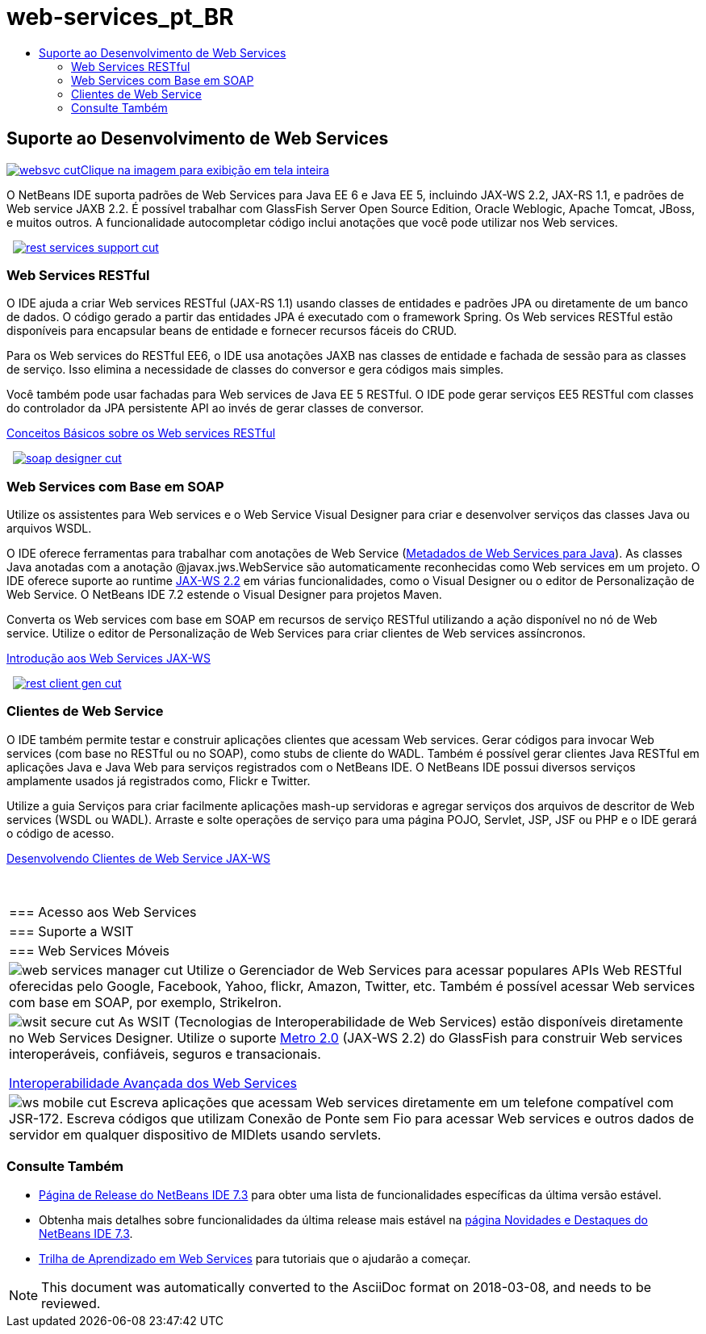 // 
//     Licensed to the Apache Software Foundation (ASF) under one
//     or more contributor license agreements.  See the NOTICE file
//     distributed with this work for additional information
//     regarding copyright ownership.  The ASF licenses this file
//     to you under the Apache License, Version 2.0 (the
//     "License"); you may not use this file except in compliance
//     with the License.  You may obtain a copy of the License at
// 
//       http://www.apache.org/licenses/LICENSE-2.0
// 
//     Unless required by applicable law or agreed to in writing,
//     software distributed under the License is distributed on an
//     "AS IS" BASIS, WITHOUT WARRANTIES OR CONDITIONS OF ANY
//     KIND, either express or implied.  See the License for the
//     specific language governing permissions and limitations
//     under the License.
//

= web-services_pt_BR
:jbake-type: page
:jbake-tags: oldsite, needsreview
:jbake-status: published
:keywords: Apache NetBeans  web-services_pt_BR
:description: Apache NetBeans  web-services_pt_BR
:toc: left
:toc-title:

 

== Suporte ao Desenvolvimento de Web Services

link:../../images_www/v7/screenshots/websvc.png[image:websvc-cut.png[][font-11]#Clique na imagem para exibição em tela inteira#]

O NetBeans IDE suporta padrões de Web Services para Java EE 6 e Java EE 5, incluindo JAX-WS 2.2, JAX-RS 1.1, e padrões de Web service JAXB 2.2. É possível trabalhar com GlassFish Server Open Source Edition, Oracle Weblogic, Apache Tomcat, JBoss, e muitos outros. A funcionalidade autocompletar código inclui anotações que você pode utilizar nos Web services.

    [overview-right]#link:../../images_www/v7/3/features/rest-services-support.png[image:rest-services-support-cut.png[]]#

=== Web Services RESTful

O IDE ajuda a criar Web services RESTful (JAX-RS 1.1) usando classes de entidades e padrões JPA ou diretamente de um banco de dados. O código gerado a partir das entidades JPA é executado com o framework Spring. Os Web services RESTful estão disponíveis para encapsular beans de entidade e fornecer recursos fáceis do CRUD.

Para os Web services do RESTful EE6, o IDE usa anotações JAXB nas classes de entidade e fachada de sessão para as classes de serviço. Isso elimina a necessidade de classes do conversor e gera códigos mais simples.

Você também pode usar fachadas para Web services de Java EE 5 RESTful. O IDE pode gerar serviços EE5 RESTful com classes do controlador da JPA persistente API ao invés de gerar classes de conversor.

link:../../kb/docs/websvc/rest.html[Conceitos Básicos sobre os Web services RESTful]

     [overview-left]#link:../../images_www/v7/3/features/soap-designer.png[image:soap-designer-cut.png[]]#

=== Web Services com Base em SOAP

Utilize os assistentes para Web services e o Web Service Visual Designer para criar e desenvolver serviços das classes Java ou arquivos WSDL.

O IDE oferece ferramentas para trabalhar com anotações de Web Service (link:http://jcp.org/en/jsr/detail?id=181[Metadados de Web Services para Java]). As classes Java anotadas com a anotação @javax.jws.WebService são automaticamente reconhecidas como Web services em um projeto. O IDE oferece suporte ao runtime link:https://jax-ws.dev.java.net[JAX-WS 2.2] em várias funcionalidades, como o Visual Designer ou o editor de Personalização de Web Service. O NetBeans IDE 7.2 estende o Visual Designer para projetos Maven.

Converta os Web services com base em SOAP em recursos de serviço RESTful utilizando a ação disponível no nó de Web service. Utilize o editor de Personalização de Web Services para criar clientes de Web services assíncronos.

link:../../kb/docs/websvc/jax-ws.html[Introdução aos Web Services JAX-WS]

     [overview-right]#link:../../images_www/v7/3/features/rest-client-gen.png[image:rest-client-gen-cut.png[]]#

=== Clientes de Web Service

O IDE também permite testar e construir aplicações clientes que acessam Web services. Gerar códigos para invocar Web services (com base no RESTful ou no SOAP), como stubs de cliente do WADL. Também é possível gerar clientes Java RESTful em aplicações Java e Java Web para serviços registrados com o NetBeans IDE. O NetBeans IDE possui diversos serviços amplamente usados já registrados como, Flickr e Twitter.

Utilize a guia Serviços para criar facilmente aplicações mash-up servidoras e agregar serviços dos arquivos de descritor de Web services (WSDL ou WADL). Arraste e solte operações de serviço para uma página POJO, Servlet, JSP, JSF ou PHP e o IDE gerará o código de acesso.

link:../../kb/docs/websvc/client.html[Desenvolvendo Clientes de Web Service JAX-WS]

 
|===

|=== Acesso aos Web Services

 |

=== Suporte a WSIT

 |

=== Web Services Móveis

 

|[overview-centre]#image:web-services-manager-cut.png[]#
Utilize o Gerenciador de Web Services para acessar populares APIs Web RESTful oferecidas pelo Google, Facebook, Yahoo, flickr, Amazon, Twitter, etc. Também é possível acessar Web services com base em SOAP, por exemplo, StrikeIron.

 |

[overview-centre]#image:wsit-secure-cut.png[]#
As WSIT (Tecnologias de Interoperabilidade de Web Services) estão disponíveis diretamente no Web Services Designer. Utilize o suporte link:http://metro.dev.java.net/[Metro 2.0] (JAX-WS 2.2) do GlassFish para construir Web services interoperáveis, confiáveis, seguros e transacionais.

link:../../kb/docs/websvc/wsit.html[Interoperabilidade Avançada dos Web Services]

 |

[overview-centre]#image:ws-mobile-cut.png[]#
Escreva aplicações que acessam Web services diretamente em um telefone compatível com JSR-172. Escreva códigos que utilizam Conexão de Ponte sem Fio para acessar Web services e outros dados de servidor em qualquer dispositivo de MIDlets usando servlets.

 
|===

=== Consulte Também

* link:/community/releases/73/index.html[Página de Release do NetBeans IDE 7.3] para obter uma lista de funcionalidades específicas da última versão estável.
* Obtenha mais detalhes sobre funcionalidades da última release mais estável na link:http://wiki.netbeans.org/NewAndNoteworthyNB73[página Novidades e Destaques do NetBeans IDE 7.3].
* link:../../kb/trails/web.html[Trilha de Aprendizado em Web Services] para tutoriais que o ajudarão a começar.

NOTE: This document was automatically converted to the AsciiDoc format on 2018-03-08, and needs to be reviewed.
